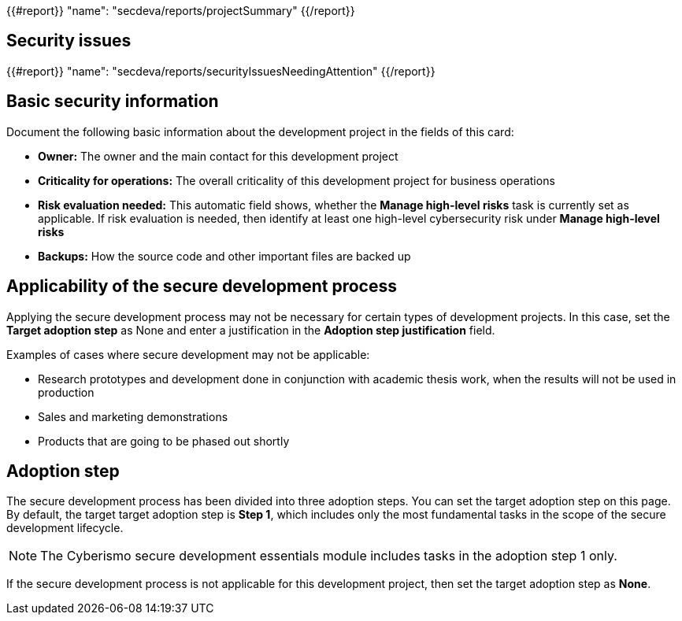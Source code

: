 {{#report}}
  "name": "secdeva/reports/projectSummary"
{{/report}}

== Security issues

{{#report}}
  "name": "secdeva/reports/securityIssuesNeedingAttention"
{{/report}}

== Basic security information

Document the following basic information about the development project in the fields of this card:

* *Owner:* The owner and the main contact for this development project
* *Criticality for operations:* The overall criticality of this development project for business operations
* *Risk evaluation needed:* This automatic field shows, whether the *Manage high-level risks* task is currently set as applicable. If risk evaluation is needed, then identify at least one high-level cybersecurity risk under *Manage high-level risks*
* *Backups:* How the source code and other important files are backed up

== Applicability of the secure development process

Applying the secure development process may not be necessary for certain types of development projects. In this case, set the *Target adoption step* as None and enter a justification in the *Adoption step justification* field.

Examples of cases where secure development may not be applicable:

* Research prototypes and development done in conjunction with academic thesis work, when the results will not be used in production
* Sales and marketing demonstrations
* Products that are going to be phased out shortly

== Adoption step

The secure development process has been divided into three adoption steps. You can set the target adoption step on this page. By default, the target target adoption step is *Step 1*, which includes only the most fundamental tasks in the scope of the secure development lifecycle.

NOTE: The Cyberismo secure development essentials module includes tasks in the adoption step 1 only.

If the secure development process is not applicable for this development project, then set the target adoption step as *None*.
